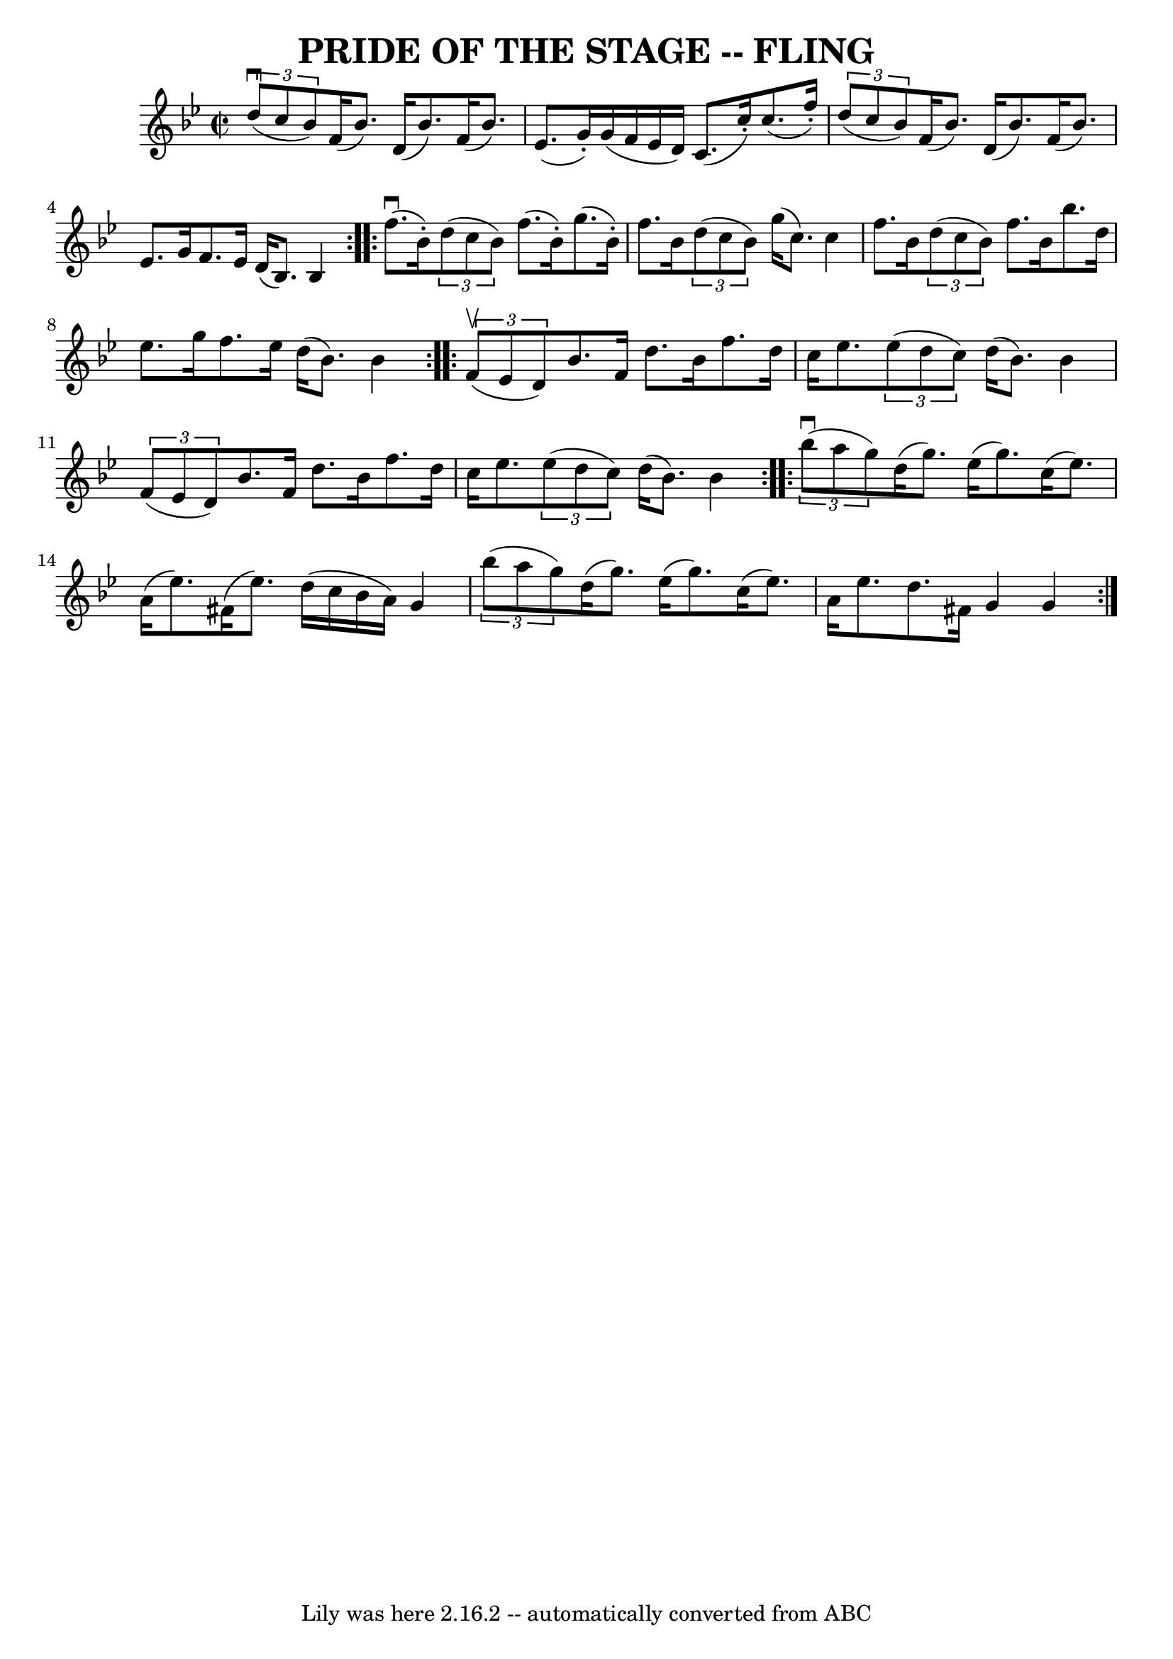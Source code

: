 \version "2.7.40"
\header {
	book = "Ryan's Mammoth Collection of Fiddle Tunes"
	crossRefNumber = "1"
	footnotes = "\\\\3rd part also an octave higher"
	tagline = "Lily was here 2.16.2 -- automatically converted from ABC"
	title = "PRIDE OF THE STAGE -- FLING"
}
voicedefault =  {
\set Score.defaultBarType = "empty"

\override Staff.TimeSignature #'style = #'C
 \time 2/2 \key bes \major   \repeat volta 2 {   \times 2/3 {   d''8 (^\downbow 
  c''8    bes'8  -) }   f'16 (   bes'8.  -)   d'16 (   bes'8.  -)   f'16 (   
bes'8.  -)   \bar "|"   ees'8. (   g'16 -. -)   g'16 (   f'16    ees'16    d'16 
 -)   c'8. (   c''16 -. -)   c''8. (   f''16 -. -)       \bar "|"   
\times 2/3 {   d''8 (   c''8    bes'8  -) }   f'16 (   bes'8.  -)   d'16 (   
bes'8.  -)   f'16 (   bes'8.  -)   \bar "|"   ees'8.    g'16    f'8.    ees'16  
  d'16 (   bes8.  -)   bes4    }     \repeat volta 2 {     f''8. (^\downbow   
bes'16 -. -)   \times 2/3 {   d''8 (   c''8    bes'8  -) }   f''8. (   bes'16 
-. -)   g''8. (   bes'16 -. -)   \bar "|"   f''8.    bes'16    \times 2/3 {   
d''8 (   c''8    bes'8  -) }   g''16 (   c''8.  -)   c''4        \bar "|"   
f''8.    bes'16    \times 2/3 {   d''8 (   c''8    bes'8  -) }   f''8.    
bes'16    bes''8.    d''16    \bar "|"   ees''8.    g''16    f''8.    ees''16   
 d''16 (   bes'8.  -)   bes'4    }     \repeat volta 2 {   \times 2/3 {   f'8 
(^\upbow   ees'8    d'8  -) }   bes'8.    f'16    d''8.    bes'16    f''8.    
d''16    \bar "|"   c''16    ees''8.    \times 2/3 {   ees''8 (   d''8    c''8  
-) }   d''16 (   bes'8.  -)   bes'4        \bar "|"   \times 2/3 {   f'8 (   
ees'8    d'8  -) }   bes'8.    f'16    d''8.    bes'16    f''8.    d''16    
\bar "|"   c''16    ees''8.    \times 2/3 {   ees''8 (   d''8    c''8  -) }   
d''16 (   bes'8.  -)   bes'4    }     \repeat volta 2 {   \times 2/3 {   bes''8 
(^\downbow   a''8    g''8  -) }   d''16 (   g''8.  -)   ees''16 (   g''8.  -)   
c''16 (   ees''8.  -)   \bar "|"   a'16 (   ees''8.  -)   fis'16 (   ees''8.  
-)   d''16 (   c''16    bes'16    a'16  -)   g'4        \bar "|"   \times 2/3 { 
  bes''8 (   a''8    g''8  -) }   d''16 (   g''8.  -)   ees''16 (   g''8.  -)   
c''16 (   ees''8.  -)   \bar "|"   a'16    ees''8.    d''8.    fis'16    g'4    
g'4    }   
}

\score{
    <<

	\context Staff="default"
	{
	    \voicedefault 
	}

    >>
	\layout {
	}
	\midi {}
}
